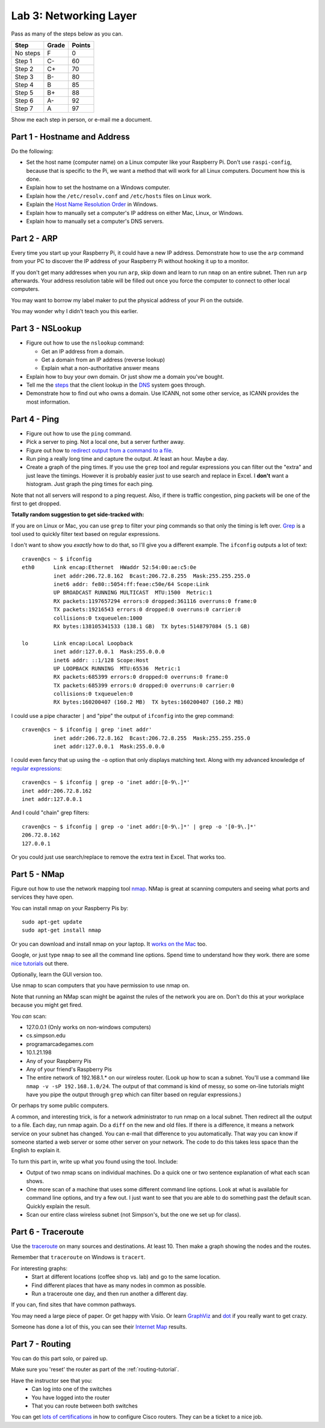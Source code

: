 Lab 3: Networking Layer
-----------------------

Pass as many of the steps below as you can.

========  ===== ======
Step      Grade Points
========  ===== ======
No steps  F     0
Step 1    C-    60
Step 2    C+    70
Step 3    B-    80
Step 4    B     85
Step 5    B+    88
Step 6    A-    92
Step 7    A     97
========  ===== ======

Show me each step in person, or e-mail me a document.

Part 1 - Hostname and Address
^^^^^^^^^^^^^^^^^^^^^^^^^^^^^

Do the following:

* Set the host name (computer name) on a Linux computer like your
  Raspberry Pi. Don't use ``raspi-config``, because that is specific to the
  Pi, we want a method that will work for all Linux computers.
  Document how this is done.
* Explain how to set the hostname on a Windows computer.
* Explain how the ``/etc/resolv.conf`` and ``/etc/hosts`` files on Linux work.
* Explain the
  `Host Name Resolution Order <https://support.microsoft.com/en-us/kb/172218>`_
  in Windows.
* Explain how to manually set a computer's IP address on either Mac, Linux, or Windows.
* Explain how to manually set a computer's DNS servers.

Part 2 - ARP
^^^^^^^^^^^^

Every time you start up your Raspberry Pi, it could have a new IP address.
Demonstrate how to use the ``arp`` command from your PC to discover the IP
address of your Raspberry Pi without hooking it up to a monitor.

If you don't get many addresses when you run ``arp``, skip down and learn to
run ``nmap`` on an entire subnet. Then run ``arp`` afterwards. Your address
resolution table will be filled out once you force the computer to connect to
other local computers.

You may want to borrow my label maker to put the physical address of your
Pi on the outside.

You may wonder why I didn't teach you this earlier.

Part 3 - NSLookup
^^^^^^^^^^^^^^^^^

* Figure out how to use the ``nslookup`` command:

  * Get an IP address from a domain.
  * Get a domain from an IP address (reverse lookup)
  * Explain what a non-authoritative answer means

* Explain how to buy your own domain. Or just show me a domain you've bought.
* Tell me the
  `steps <https://www.verisign.com/en_US/website-presence/online/how-dns-works/index.xhtml>`_
  that the client lookup in the
  `DNS <https://en.wikipedia.org/wiki/Domain_Name_System>`_ system goes through.
* Demonstrate how to find out who owns a domain. Use ICANN, not some other
  service, as ICANN provides the most information.

Part 4 - Ping
^^^^^^^^^^^^^

* Figure out how to use the ``ping`` command.
* Pick a server to ping. Not a local one, but a server further away.
* Figure out how to `redirect output from a command to a file <https://www.microsoft.com/resources/documentation/windows/xp/all/proddocs/en-us/redirection.mspx?mfr=true>`_.
* Run ping a really long time and capture the output. At least an hour. Maybe a day.
* Create a graph of the ping times. If you use the ``grep`` tool and regular expressions
  you can filter out the "extra" and just leave the timings. However it is probably
  easier just to use search and replace in Excel. I **don't** want a histogram.
  Just graph the ping times for each ping.

Note that not all servers will respond to a ping request. Also, if there is
traffic congestion, ping packets will be one of the first to get dropped.

**Totally random suggestion to get side-tracked with:**

If you are on Linux or Mac, you can use ``grep`` to filter your ping
commands so that only the timing is left over. `Grep`_ is a tool used to quickly
filter text based on regular expressions.

I don't want to show you *exactly* how to do that, so I'll give
you a different example. The ``ifconfig`` outputs a lot of text::

  craven@cs ~ $ ifconfig
  eth0      Link encap:Ethernet  HWaddr 52:54:00:ae:c5:0e
            inet addr:206.72.8.162  Bcast:206.72.8.255  Mask:255.255.255.0
            inet6 addr: fe80::5054:ff:feae:c50e/64 Scope:Link
            UP BROADCAST RUNNING MULTICAST  MTU:1500  Metric:1
            RX packets:1197657294 errors:0 dropped:361116 overruns:0 frame:0
            TX packets:19216543 errors:0 dropped:0 overruns:0 carrier:0
            collisions:0 txqueuelen:1000
            RX bytes:138105341533 (138.1 GB)  TX bytes:5148797084 (5.1 GB)

  lo        Link encap:Local Loopback
            inet addr:127.0.0.1  Mask:255.0.0.0
            inet6 addr: ::1/128 Scope:Host
            UP LOOPBACK RUNNING  MTU:65536  Metric:1
            RX packets:685399 errors:0 dropped:0 overruns:0 frame:0
            TX packets:685399 errors:0 dropped:0 overruns:0 carrier:0
            collisions:0 txqueuelen:0
            RX bytes:160200407 (160.2 MB)  TX bytes:160200407 (160.2 MB)

I could use a pipe character ``|`` and "pipe" the output of ``ifconfig`` into the
grep command::

  craven@cs ~ $ ifconfig | grep 'inet addr'
            inet addr:206.72.8.162  Bcast:206.72.8.255  Mask:255.255.255.0
            inet addr:127.0.0.1  Mask:255.0.0.0

I could even fancy that up using the ``-o`` option that only displays matching
text. Along with my advanced knowledge of `regular expressions`_::

  craven@cs ~ $ ifconfig | grep -o 'inet addr:[0-9\.]*'
  inet addr:206.72.8.162
  inet addr:127.0.0.1

And I could "chain" grep filters::

  craven@cs ~ $ ifconfig | grep -o 'inet addr:[0-9\.]*' | grep -o '[0-9\.]*'
  206.72.8.162
  127.0.0.1

Or you could just use search/replace to remove the extra text in Excel. That works too.

Part 5 - NMap
^^^^^^^^^^^^^

Figure out how to use the network mapping tool `nmap`_. NMap is great at scanning
computers and seeing what ports and services they have open.

You can install nmap on your Raspberry Pis by::

  sudo apt-get update
  sudo apt-get install nmap

Or you can download and install nmap on your laptop. It
`works on the Mac <https://nmap.org/book/inst-macosx.html>`_ too.

Google, or just type ``nmap`` to see all the command line options. Spend time
to understand how they work.
there are some `nice tutorials <http://www.cyberciti.biz/networking/nmap-command-examples-tutorials/>`_ out there.

Optionally, learn the GUI version too.

Use nmap to scan computers that you have permission to use nmap on.

Note that running an NMap scan might
be against the rules of the network you are on. Don't do this at your workplace
because you might get fired.

You *can* scan:

* 127.0.0.1 (Only works on non-windows computers)
* cs.simpson.edu
* programarcadegames.com
* 10.1.21.198
* Any of your Raspberry Pis
* Any of your friend's Raspberry Pis
* The entire network of 192.168.1.* on our wireless router. (Look up how to
  scan a subnet. You'll use a command like ``nmap -v -sP 192.168.1.0/24``. The
  output of that command is kind of messy, so some on-line tutorials might have
  you pipe the output through ``grep`` which can filter based on regular expressions.)

Or perhaps try some public computers.

A common, and interesting trick, is for a network administrator to run nmap
on a local subnet. Then redirect all the output to a file. Each day, run nmap again.
Do a ``diff`` on the new and old files. If there is a difference, it means
a network service on your subnet has changed. You can e-mail that difference
to you automatically.
That way you can know if someone started a web server or some other server on
your network. The code to do this takes less space than the English to explain it.

To turn this part in, write up what you found using the tool. Include:

* Output of two nmap scans on individual machines. Do a quick one or
  two sentence explanation of what each scan shows.
* One more scan of a machine that uses some different command line options.
  Look at what is available for command line options, and try a few out. I just
  want to see that you are able to do something past the default scan.
  Quickly explain the result.
* Scan our entire class wireless subnet (not Simpson's, but the one we set
  up for class).

Part 6 - Traceroute
^^^^^^^^^^^^^^^^^^^

Use the `traceroute <https://en.wikipedia.org/wiki/Traceroute>`_
on many sources and destinations. At least 10. Then make a graph
showing the nodes and the routes.

Remember that ``traceroute`` on Windows is ``tracert``.

For interesting graphs:
    * Start at different locations (coffee shop vs. lab) and go to the same
      location.
    * Find different places that have as many nodes in common as possible.
    * Run a traceroute one day, and then run another a different day.

If you can, find sites that have common pathways.

You may need a large piece of paper. Or get happy with Visio. Or learn
`GraphViz <http://www.graphviz.org/>`_ and
`dot <https://en.wikipedia.org/wiki/DOT_(graph_description_language)>`_ if you
really want to get crazy.

Someone has done a lot of this, you can see their `Internet Map`_ results.

Part 7 - Routing
^^^^^^^^^^^^^^^^

You can do this part solo, or paired up.

Make sure you 'reset' the router as part of the :ref:`routing-tutorial`.

Have the instructor see that you:
    * Can log into one of the switches
    * You have logged into the router
    * That you can route between both switches

You can get
`lots of certifications <http://www.cisco.com/c/en/us/training-events/training-certifications/certifications.html>`_
in how to configure Cisco routers. They can be a ticket to a nice job.


.. _nmap: https://nmap.org/
.. _Internet Map: http://internet-map.net/
.. _regular expressions: https://regexone.com/
.. _grep: https://en.wikipedia.org/wiki/Grep
